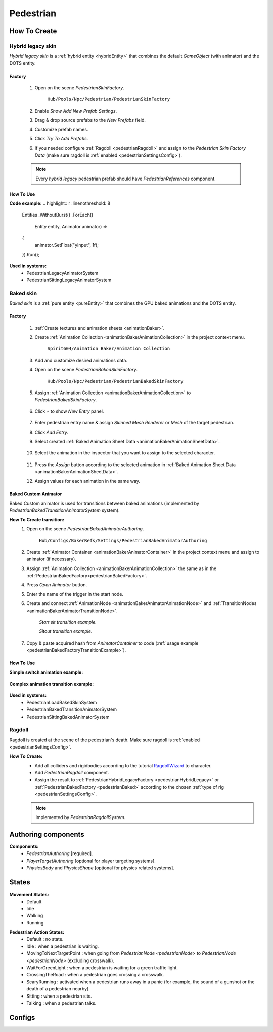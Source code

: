 .. _pedestrian:

Pedestrian
=====

How To Create
----------------

.. _pedestrianHybridLegacy:

Hybrid legacy skin
~~~~~~~~~~~~

`Hybrid legacy skin` is a :ref:`hybrid entity <hybridEntity>` that combines the default `GameObject` (with animator) and the DOTS entity.

Factory
""""""""""""""

	#. Open on the scene `PedestrianSkinFactory`.
	
		``Hub/Pools/Npc/Pedestrian/PedestrianSkinFactory``

		.. image:: images/configs/pedestrian/PedestrianSkinFactory.png
	
	#. Enable `Show Add New Prefab Settings`.
	#. Drag & drop source prefabs to the `New Prefabs` field.
	#. Customize prefab names.
	#. Click `Try To Add Prefabs`.
	#. If you needed configure :ref:`Ragdoll <pedestrianRagdoll>` and assign to the `Pedestrian Skin Factory Data` (make sure ragdoll is :ref:`enabled <pedestrianSettingsConfig>`).

	.. note:: 
		Every `hybrid legacy` pedestrian prefab should have `PedestrianReferences` component.
		
How To Use
""""""""""""""

| **Code example:**
	.. highlight:: r
	   :linenothreshold: 8
	   
		Entities
		.WithoutBurst()
		.ForEach((
			Entity entity,
			Animator animator) =>
		{
			animator.SetFloat("yInput", 1f);
		}).Run();
		
**Used in systems:**
	* PedestrianLegacyAnimatorSystem
	* PedestrianSittingLegacyAnimatorSystem

.. _pedestrianBaked:

Baked skin
~~~~~~~~~~~~

`Baked skin` is a :ref:`pure entity <pureEntity>` that combines the GPU baked animations and the DOTS entity.

.. _pedestrianBakedFactory:

Factory
""""""""""""""

	#. :ref:`Create textures and animation sheets <animationBaker>`.
	#. Create :ref:`Animation Collection <animationBakerAnimationCollection>` in the project context menu.
	
		``Spirit604/Animation Baker/Animation Collection``
	
		.. image:: images/pedestrian/baker/AnimationCollectionExample.png
	
	#. Add and customize desired animations data.
	#. Open on the scene `PedestrianBakedSkinFactory`.
	
		``Hub/Pools/Npc/Pedestrian/PedestrianBakedSkinFactory``

	#. Assign :ref:`Animation Collection <animationBakerAnimationCollection>` to `PedestrianBakedSkinFactory`.
	
		.. image:: images/pedestrian/baker/AddNewEntryPanelExample.png
			
	#. Click `+` to show `New Entry` panel.
	
		.. image:: images/pedestrian/baker/NewEntry.png
	
	#. Enter pedestrian entry name & assign `Skinned Mesh Renderer` or `Mesh` of the target pedestrian.
	#. Click `Add Entry`.	
	
	#. Select created :ref:`Baked Animation Sheet Data <animationBakerAnimationSheetData>`.
	
		.. image:: images/pedestrian/baker/PedestrianAnimationSheetDataExample.png
		
	#. Select the animation in the inspector that you want to assign to the selected character.
	
		.. image:: images/pedestrian/baker/PedestrianAnimationsAssignExample.png
			
	#. Press the `Assign` button according to the selected animation in :ref:`Baked Animation Sheet Data <animationBakerAnimationSheetData>`.
	#. Assign values for each animation in the same way.
	
Baked Custom Animator
""""""""""""""

Baked Custom animator is used for transitions between baked animations (implemented by `PedestrianBakedTransitionAnimatorSystem` system).

**How To Create transition:**
	#. Open on the scene `PedestrianBakedAnimatorAuthoring`.
	
		``Hub/Configs/BakerRefs/Settings/PedestrianBakedAnimatorAuthoring``
		
		.. image:: images/pedestrian/baker/PedestrianBakedAnimatorAuthoring.png

				
	#. Create :ref:`Animator Container <animationBakerAnimatorContainer>` in the project context menu and assign to animator (if necessary).
	#. Assign :ref:`Animation Collection <animationBakerAnimationCollection>` the same as in the :ref:`PedestrianBakedFactory<pedestrianBakedFactory>`.
	#. Press `Open Animator` button.
	#. Enter the name of the trigger in the start node.
	#. Create and connect :ref:`AnimationNode <animationBakerAnimatorAnimationNode>` and :ref:`TransitionNodes <animationBakerAnimatorTransitionNode>`.
	
		.. image:: images/pedestrian/baker/StartSitTransitionExample.png
		`Start sit transition example.`
		
		.. image:: images/pedestrian/baker/SitoutTransitionExample.png		

		`Sitout transition example.`
	
	#. Copy & paste acquired hash from `AnimatorContainer` to code (:ref:`usage example <pedestrianBakedFactoryTransitionExample>`).
		
		.. image:: images/pedestrian/baker/AnimatorContainerExample.png		

How To Use
""""""""""""""

**Simple switch animation example:**
	
	.. highlight:: r
	
		Entities
		.WithoutBurst()
		.WithNone<UpdateSkinTag>()
		.WithAll<HasSkinTag, BakedSkinTag>()
		.ForEach((
			Entity entity,
			ref BakedUpdateSkinComponent bakedUpdateSkinComponent) =>
		{
			bakedUpdateSkinComponent.NewAnimationHash = PedestrianBakedAnimationsConstans.SittingIdle_Anim_Hash; //int animation hash
			commandBuffer.SetComponentEnabled<UpdateSkinTag>(entity, true);
		}).Schedule();
	

.. _pedestrianBakedFactoryTransitionExample:

**Complex animation transition example:**

	.. highlight:: r
	
		public partial class PedestrianSittingBakedAnimatorExampleSystem : SystemBase
		{
			private const int StartSitAnimHash = -1880722739; //StartSit hash trigger

			private BeginPresentationEntityCommandBufferSystem entityCommandBufferSystem;
			private PedestrianBakedTransitionProviderSystem pedestrianBakedTransitionProviderSystem;

			protected override void OnCreate()
			{
				base.OnCreate();
				entityCommandBufferSystem = World.GetOrCreateSystemManaged<BeginPresentationEntityCommandBufferSystem>();
				pedestrianBakedTransitionProviderSystem = World.DefaultGameObjectInjectionWorld.GetOrCreateSystemManaged<PedestrianBakedTransitionProviderSystem>();
			}

			protected override void OnUpdate()
			{
				var transitions = pedestrianBakedTransitionProviderSystem.Transitions;

				if (!transitions.IsCreated)
				{
					return;
				}

				var commandBuffer = entityCommandBufferSystem.CreateCommandBuffer();

				Entities
				.WithoutBurst()
				.WithReadOnly(transitions)
				.WithAll<HasSkinTag, BakedSkinTag>()
				.ForEach((
					Entity entity,
					ref AnimationTransitionData animationTransitionData) =>
				{
					Entity animStateEntity = Entity.Null;

					transitions.TryGetValue(StartSitAnimHash, out animStateEntity);

					if (animStateEntity != Entity.Null)
					{                 
						animationTransitionData.CurrentAnimationState = animStateEntity;
						commandBuffer.SetComponentEnabled<HasAnimTransitionTag>(entity, true);
					}
				}).Schedule();
				
				entityCommandBufferSystem.AddJobHandleForProducer(Dependency);
			}
		}

**Used in systems:**
	* PedestrianLoadBakedSkinSystem
	* PedestrianBakedTransitionAnimatorSystem
	* PedestrianSittingBakedAnimatorSystem

.. _pedestrianRagdoll:

Ragdoll
~~~~~~~~~~~~

Ragdoll is created at the scene of the pedestrian's death. Make sure ragdoll is :ref:`enabled <pedestrianSettingsConfig>`.

**How To Create:**
	* Add all colliders and rigidbodies according to the tutorial `RagdollWizard <https://docs.unity3d.com/2021.1/Documentation/Manual/wizard-RagdollWizard.html>`_ to character.
	* Add `PedestrianRagdoll` component.
	* Assign the result to :ref:`PedestrianHybridLegacyFactory <pedestrianHybridLegacy>` or :ref:`PedestrianBakedFactory <pedestrianBaked>` according to the chosen :ref:`type of rig <pedestrianSettingsConfig>`.
	
	.. note:: Implemented by `PedestrianRagdollSystem`.

Authoring components
----------------

**Components:**
	* `PedestrianAuthoring` [required].
	* `PlayerTargetAuthoring` [optional for player targeting systems].
	* `PhysicsBody` and `PhysicsShape` [optional for physics related systems].

States
----------------

**Movement States:**
	* Default
	* Idle
	* Walking
	* Running

.. _pedestrianActionState:

**Pedestrian Action States:**
	* Default : no state.
	* Idle : when a pedestrian is waiting.
	* MovingToNextTargetPoint : when going from `PedestrianNode <pedestrianNode>` to `PedestrianNode <pedestrianNode>` (excluding crosswalk).
	* WaitForGreenLight : when a pedestrian is waiting for a green traffic light.
	* CrossingTheRoad : when a pedestrian goes crossing a crosswalk.
	* ScaryRunning : activated when a pedestrian runs away in a panic (for example, the sound of a gunshot or the death of a pedestrian nearby).
	* Sitting : when a pedestrian sits.
	* Talking : when a pedestrian talks.

Configs
----------------